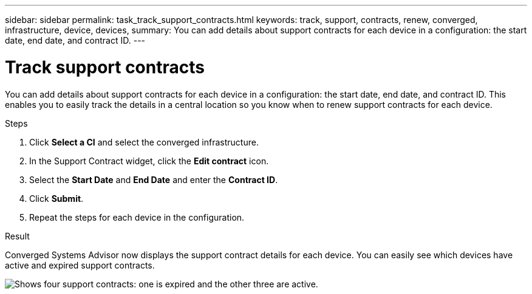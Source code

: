 ---
sidebar: sidebar
permalink: task_track_support_contracts.html
keywords: track, support, contracts, renew, converged, infrastructure, device, devices,
summary: You can add details about support contracts for each device in a configuration: the start date, end date, and contract ID.
---

= Track support contracts
:hardbreaks:
:nofooter:
:icons: font
:linkattrs:
:imagesdir: ./media/

You can add details about support contracts for each device in a configuration: the start date, end date, and contract ID. This enables you to easily track the details in a central location so you know when to renew support contracts for each device.

.Steps

. Click *Select a CI* and select the converged infrastructure.

. In the Support Contract widget, click the *Edit contract* icon.

. Select the *Start Date* and *End Date* and enter the *Contract ID*.

. Click *Submit*.

. Repeat the steps for each device in the configuration.

.Result

Converged Systems Advisor now displays the support contract details for each device. You can easily see which devices have active and expired support contracts.

image:screenshot_support_contracts.gif[Shows four support contracts: one is expired and the other three are active.]
